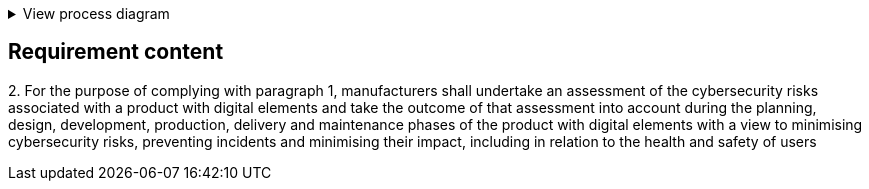 .View process diagram
[%collapsible]
====
{{#graph}}
  "model": "secdeva/graphModels/processDiagram",
  "view": "secdeva/graphViews/complianceRequirement"
{{/graph}}
====

== Requirement content

2.{empty} For the purpose of complying with paragraph 1, manufacturers shall undertake an assessment of the cybersecurity risks associated with a product with digital elements and take the outcome of that assessment into account during the planning, design, development, production, delivery and maintenance phases of the product with digital elements with a view to minimising cybersecurity risks, preventing incidents and minimising their impact, including in relation to the health and safety of users